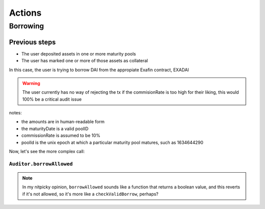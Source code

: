 =======
Actions
=======

Borrowing
=========

Previous steps
--------------
- The user deposited assets in one or more maturity pools
- The user has marked one or more of those assets as collateral

In this case, the user is trying to borrow DAI from the appropiate Exafin contract, EXADAI


.. uml::

    actor user
    participant EXADAI
    participant InterestRateModel
    participant Auditor
    participant DAI

    user -> EXADAI: borrow(100, poolId)
    EXADAI -> EXADAI: pools(poolId)
    EXADAI <-- EXADAI: pool
    EXADAI -> Auditor: borrowAllowed(EXADAI.address, user.address, 100, poolId)
    EXADAI -> InterestRateModel: getRateToBorrow(100, poolId, pool, pool)
    note right: the last parameter should be the pot
    EXADAI <-- InterestRateModel: 10
    note right: the requested amount is sent to the user, but\nin EXADAI's state, the borrowed amount is\nset to amount +commission = 110
    EXADAI -> DAI: transferFrom(EXADAI.address, user.address,100)

.. warning:: The user currently has no way of rejecting the tx if the commisionRate is too high for their liking, this would 100% be a critical audit issue

notes:

- the amounts are in human-readable form
- the maturityDate is a valid poolID
- commissionRate is assumed to be 10%
- poolId is the unix epoch at which a particular maturity pool matures, such as 1634644290

Now, let's see the more complex call:

``Auditor.borrowAllowed``
^^^^^^^^^^^^^^^^^^^^^^^^^

.. note:: In my nitpicky opinion, ``borrowAllowed`` sounds like a function that returns a boolean value, and this reverts if it's not allowed, so it's more like a ``checkValidBorrow``, perhaps?

.. uml::

    participant Exafin
    participant Auditor
    participant Oracle

    Exafin -> Auditor: borrowAllowed(Exafin.address, user.address, amount, poolId)

    loop every enabled Exafin
    Auditor -> Exafin: getAccountSnapshot(user.address, poolId)
    Auditor <-- Exafin: balance, borrowBalance
    Auditor -> Exafin: underlyingTokenName()
    Auditor <-- Exafin: name
    Auditor -> Oracle: price(name)
    Auditor <-- Oracle: price
    note across
    debt += price*borrowBalance
    collateral += price*balance
    end note

    alt asset == Exafin.address (the one we're simulating)
    note across
    debt += price*amount
    end note
    end
    note over Auditor: revert if debt > collateral
    Exafin <-- Auditor

